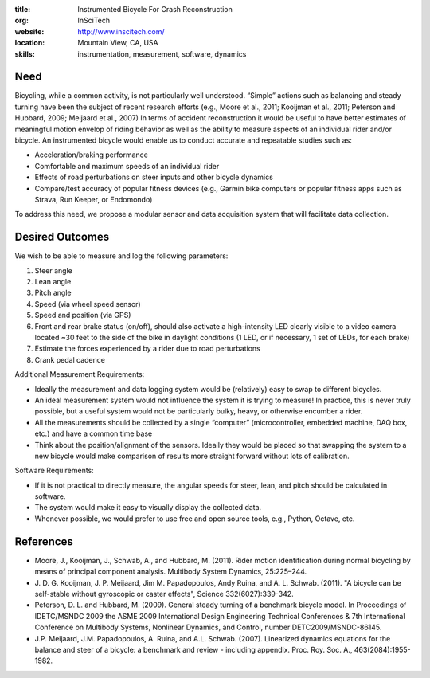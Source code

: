 :title: Instrumented Bicycle For Crash Reconstruction
:org: InSciTech
:website: http://www.inscitech.com/
:location: Mountain View, CA, USA
:skills: instrumentation, measurement, software, dynamics

Need
====

Bicycling, while a common activity, is not particularly well understood.
“Simple” actions such as balancing and steady turning have been the subject of
recent research efforts (e.g., Moore et al., 2011; Kooijman et al., 2011;
Peterson and Hubbard, 2009; Meijaard et al., 2007) In terms of accident
reconstruction it would be useful to have better estimates of  meaningful
motion envelop of riding behavior as well as the ability to measure aspects of
an individual rider and/or bicycle. An instrumented bicycle would enable us to
conduct accurate and repeatable studies such as:

- Acceleration/braking performance
- Comfortable and maximum speeds of an individual rider
- Effects of road perturbations on steer inputs and other bicycle dynamics
- Compare/test accuracy of popular fitness devices (e.g., Garmin bike computers
  or popular fitness apps such as Strava, Run Keeper, or Endomondo)

To address this need, we propose a modular sensor and data acquisition system
that will facilitate data collection.

Desired Outcomes
================

We wish to be able to measure and log the following parameters:

1. Steer angle
2. Lean angle
3. Pitch angle
4. Speed (via wheel speed sensor)
5. Speed and position (via GPS)
6. Front and rear brake status (on/off), should also activate a high-intensity
   LED clearly visible to a video camera located ~30 feet to the side of the
   bike in daylight conditions (1 LED, or if necessary, 1 set of LEDs, for each
   brake)
7. Estimate the forces experienced by a rider due to road perturbations
8. Crank pedal cadence

Additional Measurement Requirements:

- Ideally the measurement and data logging system would be (relatively) easy to
  swap to different bicycles.
- An ideal measurement system would not influence the system it is trying to
  measure! In practice, this is never truly possible, but a useful system would
  not be particularly bulky, heavy, or otherwise encumber a rider.
- All the measurements should be collected by a single “computer”
  (microcontroller, embedded machine, DAQ box, etc.) and have a common time
  base
- Think about the position/alignment of the sensors. Ideally they would be
  placed so that swapping the system to a new bicycle would make comparison of
  results more straight forward without lots of calibration.

Software Requirements:

- If it is not practical to directly measure, the angular speeds for steer,
  lean, and pitch should be calculated in software.
- The system would make it easy to visually display the collected data.
- Whenever possible, we would prefer to use free and open source tools, e.g.,
  Python, Octave, etc.

References
==========

- Moore, J., Kooijman, J., Schwab, A., and Hubbard, M. (2011). Rider motion
  identification during normal bicycling by means of principal component
  analysis. Multibody System Dynamics, 25:225–244.
- J. D. G. Kooijman, J. P. Meijaard, Jim M. Papadopoulos, Andy Ruina, and A. L.
  Schwab. (2011). "A bicycle can be self-stable without gyroscopic or caster
  effects", Science 332(6027):339-342.
- Peterson, D. L. and Hubbard, M. (2009). General steady turning of a benchmark
  bicycle model. In Proceedings of IDETC/MSNDC 2009 the ASME 2009 International
  Design Engineering Technical Conferences & 7th International Conference on
  Multibody Systems, Nonlinear Dynamics, and Control, number
  DETC2009/MSNDC-86145.
- J.P. Meijaard, J.M. Papadopoulos, A. Ruina, and A.L. Schwab. (2007).
  Linearized dynamics equations for the balance and steer of a bicycle: a
  benchmark and review - including appendix. Proc. Roy. Soc. A.,
  463(2084):1955-1982.
